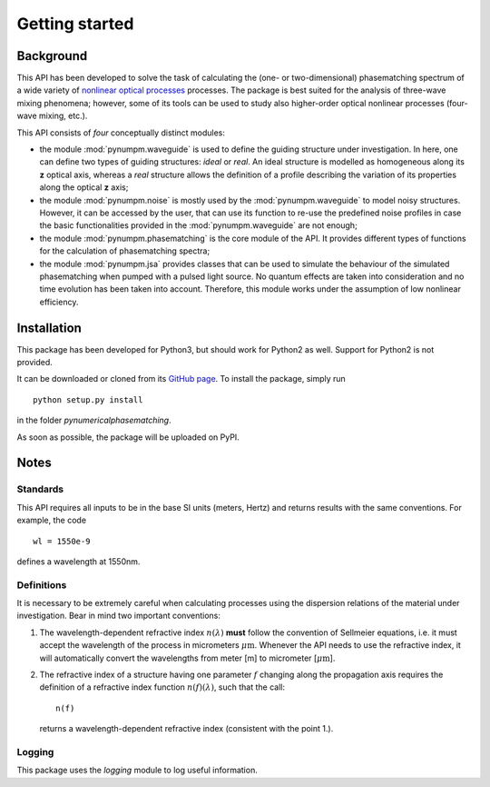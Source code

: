 ===============
Getting started
===============

Background
==========

This API has been developed to solve the task of calculating the (one- or two-dimensional) phasematching spectrum of
a wide variety of `nonlinear optical processes <https://en.wikipedia.org/wiki/Nonlinear_optics#Frequency-mixing_processes>`_ processes.
The package is best suited for the analysis of three-wave mixing phenomena; however, some of its tools can be used to
study also higher-order optical nonlinear processes (four-wave mixing, etc.).

This API consists of *four* conceptually distinct modules:

*   the module :mod:`pynumpm.waveguide` is used to define the guiding structure under investigation. In here, one can
    define two types of guiding structures: *ideal* or *real*. An ideal structure is modelled as homogeneous along its
    **z** optical axis, whereas a *real* structure allows the definition of a profile describing the variation of its
    properties along the optical **z** axis;
*   the module :mod:`pynumpm.noise` is mostly used by the :mod:`pynumpm.waveguide` to model noisy structures. However, it
    can be accessed by the user, that can use its function to re-use the predefined noise profiles in case the basic
    functionalities provided in the :mod:`pynumpm.waveguide` are not enough;
*   the module :mod:`pynumpm.phasematching` is the core module of the API. It provides different types of functions for
    the calculation of phasematching spectra;
*   the module :mod:`pynumpm.jsa` provides classes that can be used to simulate the behaviour of the simulated
    phasematching when pumped with a pulsed light source. No quantum effects are taken into consideration and no time
    evolution has been taken into account. Therefore, this module works under the assumption of low nonlinear efficiency.

Installation
============

This package has been developed for Python3, but should work for Python2 as well. Support for Python2 is not provided.

It can be downloaded or cloned from its `GitHub page <https://github.com/mattsantand/pynumericalphasematching>`_.
To install the package, simply run

::

    python setup.py install

in the folder *pynumericalphasematching*.

As soon as possible, the package will be uploaded on PyPI.

Notes
=====
Standards
---------
This API requires all inputs to be in the base SI units (meters, Hertz) and returns results with the same conventions.
For example, the code

::

    wl = 1550e-9

defines a wavelength at 1550nm.

.. _getting_started__definitions:

Definitions
-----------
It is necessary to be extremely careful when calculating processes using the dispersion relations of the material under
investigation. Bear in mind two important conventions:

1. The wavelength-dependent refractive index :math:`n(\lambda)` **must** follow the convention of Sellmeier equations,
   i.e. it must accept the wavelength of the process in micrometers :math:`\mu\mathrm{m}`. Whenever the API needs to
   use the refractive index, it will automatically convert the wavelengths from meter [m] to micrometer
   [:math:`\mu\mathrm{m}`].

2. The refractive index of a structure having one parameter :math:`f` changing along the propagation axis requires the
   definition of a refractive index function :math:`n(f)(\lambda)`, such that the call::

    n(f)

   returns a wavelength-dependent refractive index (consistent with the point 1.).


Logging
-------
This package uses the `logging` module to log useful information.
